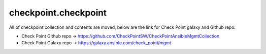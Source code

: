 checkpoint.checkpoint
=====================

All of checkpoint collection and contents are moved, below are the link for Check Point galaxy and Github repo:

- Check Point Github repo -> https://github.com/CheckPointSW/CheckPointAnsibleMgmtCollection
- Check Point Galaxy repo -> https://galaxy.ansible.com/check_point/mgmt
